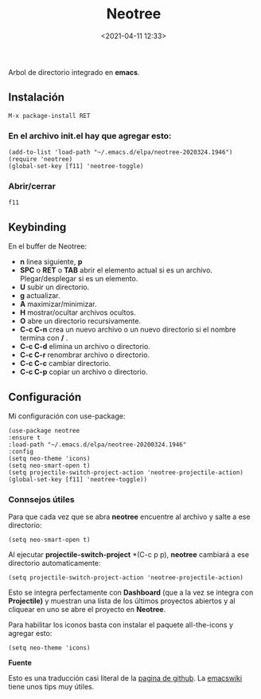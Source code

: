 #+title: Neotree
#+date: <2021-04-11 12:33>
#+filetags: emacs

Arbol de directorio integrado en *emacs*.

** Instalación

#+BEGIN_SRC 
M-x package-install RET 
#+END_SRC

*** En el archivo init.el hay que agregar esto:
    
#+BEGIN_SRC
  (add-to-list 'load-path "~/.emacs.d/elpa/neotree-2020324.1946")
  (require 'neotree)
  (global-set-key [f11] 'neotree-toggle)
#+END_SRC

*** Abrir/cerrar

#+BEGIN_SRC 
 f11
#+END_SRC

** Keybinding

En el buffer de Neotree:

+ *n* linea siguiente, *p*
+ *SPC* o *RET* o *TAB* abrir el elemento actual si es un archivo. Plegar/desplegar si es un elemento.  
+ *U* subir un directorio.
+ *g* actualizar.
+ *A* maximizar/minimizar. 
+ *H* mostrar/ocultar archivos ocultos.
+ *O* abre un directorio recursivamente.
+ *C-c C-n* crea un nuevo archivo o un nuevo directorio si el nombre termina con */* .
+ *C-c C-d* elimina un archivo o directorio.
+ *C-c C-r* renombrar archivo o directorio.
+ *C-c C-c* cambiar directorio.
+ *C-c C-p* copiar un archivo o directorio.
      
** Configuración
  
Mi configuración con use-package:
   
#+BEGIN_SRC
(use-package neotree
:ensure t
:load-path "~/.emacs.d/elpa/neotree-20200324.1946"
:config
(setq neo-theme 'icons)
(setq neo-smart-open t)
(setq projectile-switch-project-action 'neotree-projectile-action)
(global-set-key [f11] 'neotree-toggle))
#+END_SRC

*** Connsejos útiles
   
Para que cada vez que se abra *neotree* encuentre al archivo y salte a ese directorio:

#+BEGIN_SRC 
(setq neo-smart-open t)
#+END_SRC
   
Al ejecutar *projectile-switch-project* *(C-c p p), *neotree* cambiará a ese directorio automaticamente:

#+BEGIN_SRC 
(setq projectile-switch-project-action 'neotree-projectile-action)
#+END_SRC

Esto se integra perfectamente con *Dashboard* (que a la vez se integra con *Projectile)* y muestran una lista de los últimos proyectos abiertos y al cliquear en uno se abre el proyecto en *Neotree*.

Para habilitar los iconos basta con instalar el paquete all-the-icons y agregar esto:

#+BEGIN_SRC 
(setq neo-theme 'icons)
#+END_SRC

*Fuente* 
   
Esto es una traducción casi literal de la [[https://github.com/jaypei/emacs-neotree][pagina de github]].
La [[https://www.emacswiki.org/emacs/NeoTree][emacswiki]] tiene unos tips muy útiles. 
 
